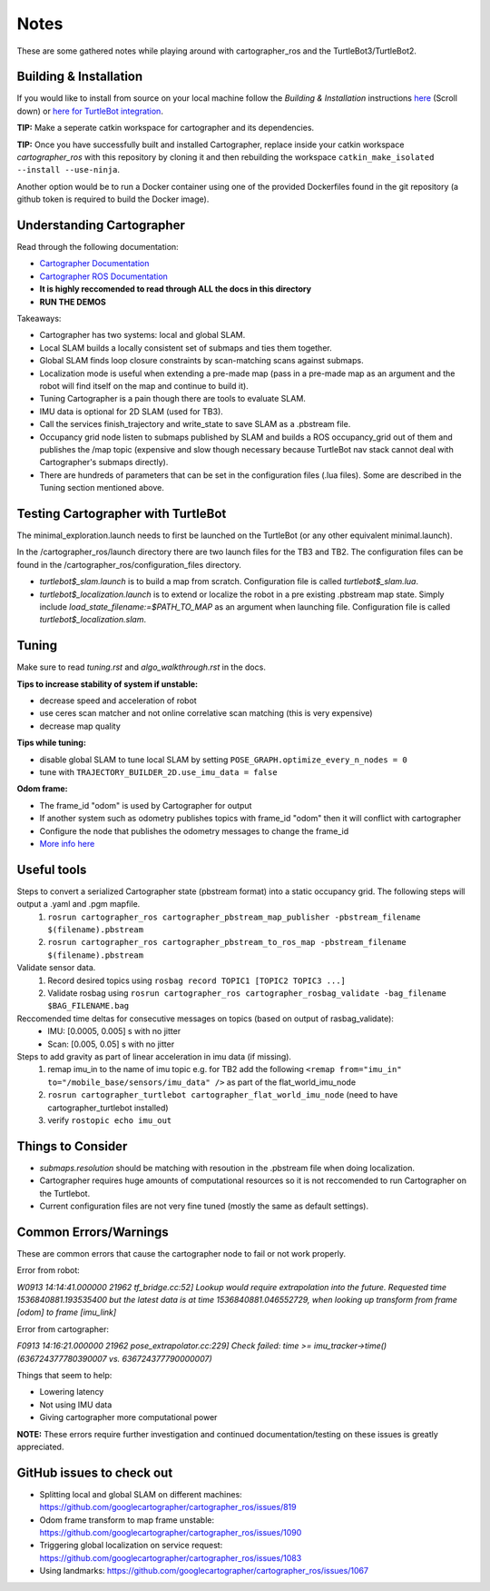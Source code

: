 Notes
=============

These are some gathered notes while playing around with cartographer_ros and the TurtleBot3/TurtleBot2.

Building & Installation
-------------

If you would like to install from source on your local machine follow the *Building & Installation* instructions `here
<https://google-cartographer-ros.readthedocs.io/en/latest/>`_ (Scroll down) or `here for TurtleBot integration <https://google-cartographer-ros-for-turtlebots.readthedocs.io/en/latest/>`_.

**TIP:** Make a seperate catkin workspace for cartographer and its dependencies. 

**TIP:** Once you have successfully built and installed Cartographer, replace inside your catkin workspace *cartographer_ros* with this repository by cloning it and then rebuilding the workspace ``catkin_make_isolated --install --use-ninja``.

Another option would be to run a Docker container using one of the provided Dockerfiles found in the git repository (a github token is required to build the Docker image).

Understanding Cartographer
-------------

Read through the following documentation:

+ `Cartographer Documentation`_
+ `Cartographer ROS Documentation`_
+ **It is highly reccomended to read through ALL the docs in this directory**
+ **RUN THE DEMOS**

.. _Cartographer Documentation: https://media.readthedocs.org/pdf/google-cartographer/latest/google-cartographer.pdf
.. _Cartographer ROS Documentation: https://media.readthedocs.org/pdf/google-cartographer-ros/latest/google-cartographer-ros.pdf

Takeaways: 

+ Cartographer has two systems: local and global SLAM.
+ Local SLAM builds a locally consistent set of submaps and ties them together.
+ Global SLAM finds loop closure constraints by scan-matching scans against submaps.
+ Localization mode is useful when extending a pre-made map (pass in a pre-made map as an argument and the robot will find itself on the map and continue to build it).
+ Tuning Cartographer is a pain though there are tools to evaluate SLAM.
+ IMU data is optional for 2D SLAM (used for TB3).
+ Call the services finish_trajectory and write_state to save SLAM as a .pbstream file.
+ Occupancy grid node listen to submaps published by SLAM and builds a ROS occupancy_grid out of them and publishes the /map topic (expensive and slow though necessary because TurtleBot nav stack cannot deal with Cartographer's submaps directly).
+ There are hundreds of parameters that can be set in the configuration files (.lua files). Some are described in the Tuning section mentioned above.

Testing Cartographer with TurtleBot
-------------

The minimal_exploration.launch needs to first be launched on the TurtleBot (or any other equivalent minimal.launch).

In the /cartographer_ros/launch directory there are two launch files for the TB3 and TB2. The configuration files can be found in the /cartographer_ros/configuration_files directory. 

+ *turtlebot$_slam.launch* is to build a map from scratch. Configuration file is called *turtlebot$_slam.lua*.
+ *turtlebot$_localization.launch* is to extend or localize the robot in a pre existing .pbstream map state. Simply include *load_state_filename:=$PATH_TO_MAP* as an argument when launching file. Configuration file is called *turtlebot$_localization.slam*.

Tuning
-------------
Make sure to read *tuning.rst* and *algo_walkthrough.rst* in the docs.

**Tips to increase stability of system if unstable:**

+ decrease speed and acceleration of robot
+ use ceres scan matcher and not online correlative scan matching (this is very expensive)
+ decrease map quality

**Tips while tuning:**

+ disable global SLAM to tune local SLAM by setting ``POSE_GRAPH.optimize_every_n_nodes = 0``
+ tune with ``TRAJECTORY_BUILDER_2D.use_imu_data = false``

**Odom frame:**

+ The frame_id "odom" is used by Cartographer for output
+ If another system such as odometry publishes topics with frame_id "odom" then it will conflict with cartographer
+ Configure the node that publishes the odometry messages to change the frame_id
+ `More info here`_ 

.. _More info here: https://github.com/googlecartographer/cartographer_ros/issues/1056#issuecomment-437291442 

Useful tools
-------------

Steps to convert a serialized Cartographer state (pbstream format) into a static occupancy grid. The following steps will output a .yaml and .pgm mapfile.
  1. ``rosrun cartographer_ros cartographer_pbstream_map_publisher -pbstream_filename $(filename).pbstream``
  2. ``rosrun cartographer_ros cartographer_pbstream_to_ros_map -pbstream_filename $(filename).pbstream``
  
Validate sensor data. 
  1. Record desired topics using ``rosbag record TOPIC1 [TOPIC2 TOPIC3 ...]``
  2. Validate rosbag using ``rosrun cartographer_ros cartographer_rosbag_validate -bag_filename $BAG_FILENAME.bag``

Reccomended time deltas for consecutive messages on topics (based on output of rasbag_validate):
  + IMU: [0.0005, 0.005] s with no jitter
  + Scan: [0.005, 0.05] s with no jitter
  
Steps to add gravity as part of linear acceleration in imu data (if missing).
  1. remap imu_in to the name of imu topic e.g. for TB2 add the following ``<remap from="imu_in" to="/mobile_base/sensors/imu_data" />`` as part of the flat_world_imu_node
  2. ``rosrun cartographer_turtlebot cartographer_flat_world_imu_node`` (need to have cartographer_turtlebot installed)
  3. verify ``rostopic echo imu_out``
  
Things to Consider
-------------

+ *submaps.resolution* should be matching with resoution in the .pbstream file when doing localization. 
+ Cartographer requires huge amounts of computational resources so it is not reccomended to run Cartographer on the Turtlebot.
+ Current configuration files are not very fine tuned (mostly the same as default settings).

Common Errors/Warnings
-------------

These are common errors that cause the cartographer node to fail or not work properly. 

Error from robot: 

*W0913 14:14:41.000000 21962 tf_bridge.cc:52] Lookup would require extrapolation into the future.  Requested time 1536840881.193535400 but the latest data is at time 1536840881.046552729, when looking up transform from frame [odom] to frame [imu_link]*

Error from cartographer:

*F0913 14:16:21.000000 21962 pose_extrapolator.cc:229] Check failed: time >= imu_tracker->time() (636724377780390007 vs. 636724377790000007)*

Things that seem to help:

+ Lowering latency 
+ Not using IMU data
+ Giving cartographer more computational power

**NOTE:** These errors require further investigation and continued documentation/testing on these issues is greatly appreciated.

GitHub issues to check out
--------------------
+ Splitting local and global SLAM on different machines: https://github.com/googlecartographer/cartographer_ros/issues/819
+ Odom frame transform to map frame unstable: https://github.com/googlecartographer/cartographer_ros/issues/1090
+ Triggering global localization on service request: https://github.com/googlecartographer/cartographer_ros/issues/1083
+ Using landmarks: https://github.com/googlecartographer/cartographer_ros/issues/1067
